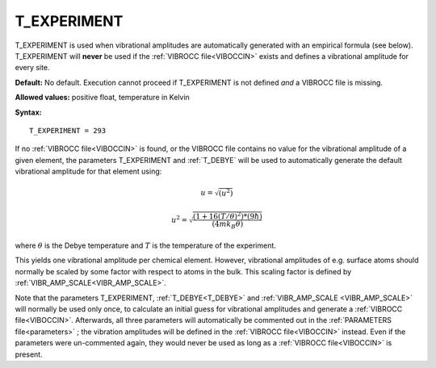 .. _t_experiment:

T_EXPERIMENT
============

T_EXPERIMENT is used when vibrational amplitudes are automatically generated with an empirical formula (see below). T_EXPERIMENT will **never** be used if the :ref:`VIBROCC file<VIBOCCIN>`  exists and defines a vibrational amplitude for every site.

**Default:** No default. 
Execution cannot proceed if T_EXPERIMENT is not defined *and* a 
VIBROCC file is missing.

**Allowed values:** positive float, temperature in Kelvin

**Syntax:**

::

   T_EXPERIMENT = 293

If no :ref:`VIBROCC file<VIBOCCIN>`  is found, or the VIBROCC file 
contains no value for the vibrational amplitude of a given element, the 
parameters T_EXPERIMENT and 
:ref:`T_DEBYE` will be used 
to automatically generate the default vibrational amplitude for that 
element using:

.. math::
    u = \sqrt{(u^2)}

.. math::
    u^2 = \sqrt{\frac{(1 + 16(T/\theta)^2) * (9 \hbar)}{(4 m k_B \theta)}}

where :math:`\theta` is the Debye temperature and :math:`T` is the 
temperature of the experiment.

This yields one vibrational amplitude per chemical element.
However, vibrational amplitudes of e.g. surface atoms should normally be
scaled by some factor with respect to atoms in the bulk. This scaling 
factor is defined by 
:ref:`VIBR_AMP_SCALE<VIBR_AMP_SCALE>`.

Note that the parameters T_EXPERIMENT, :ref:`T_DEBYE<T_DEBYE>` and 
:ref:`VIBR_AMP_SCALE <VIBR_AMP_SCALE>` will normally be used only once, 
to calculate an initial guess for vibrational amplitudes and generate a 
:ref:`VIBROCC file<VIBOCCIN>`. Afterwards, all three parameters will 
automatically be commented out in the :ref:`PARAMETERS file<parameters>`
; the vibration 
amplitudes will be defined in the :ref:`VIBROCC file<VIBOCCIN>` instead.
Even if the 
parameters were un-commented again, they would never be used as long as 
a :ref:`VIBROCC file<VIBOCCIN>` is present.
